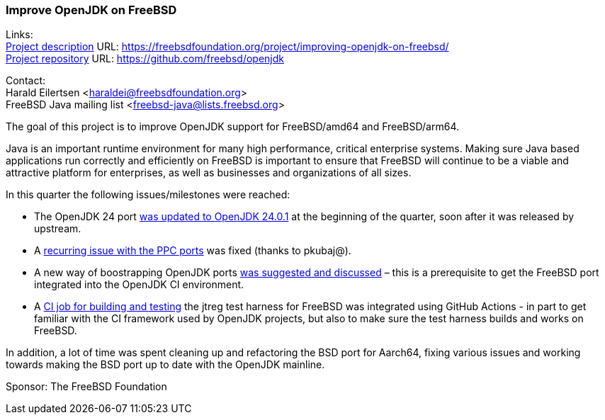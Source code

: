 === Improve OpenJDK on FreeBSD

Links: +
link:https://freebsdfoundation.org/project/improving-openjdk-on-freebsd/[Project description] URL: https://freebsdfoundation.org/project/improving-openjdk-on-freebsd/[] +
link:https://github.com/freebsd/openjdk[Project repository] URL: https://github.com/freebsd/openjdk[]

Contact: +
Harald Eilertsen <haraldei@freebsdfoundation.org> +
FreeBSD Java mailing list <freebsd-java@lists.freebsd.org>

The goal of this project is to improve OpenJDK support for FreeBSD/amd64 and FreeBSD/arm64.

Java is an important runtime environment for many high performance, critical enterprise systems.
Making sure Java based applications run correctly and efficiently on FreeBSD is important to ensure that FreeBSD will continue to be a viable and attractive platform for enterprises, as well as businesses and organizations of all sizes.

In this quarter the following issues/milestones were reached:

* The OpenJDK 24 port https://cgit.freebsd.org/ports/commit/?id=5fc04e4b900f974d5d334b1165668bddc90a86f6[was updated to OpenJDK 24.0.1] at the beginning of the quarter, soon after it was released by upstream.
* A https://github.com/freebsd/openjdk/commit/de1b86fcc3dd2469240bbe0774d865fa6cd0d185[recurring issue with the PPC ports] was fixed (thanks to pkubaj@).
* A new way of boostrapping OpenJDK ports https://reviews.freebsd.org/D50349[was suggested and discussed] – this is a prerequisite to get the FreeBSD port integrated into the OpenJDK CI environment.
* A https://github.com/openjdk/jtreg/pull/262[CI job for building and testing] the jtreg test harness for FreeBSD was integrated using GitHub Actions - in part to get familiar with the CI framework used by OpenJDK projects, but also to make sure the test harness builds and works on FreeBSD.

In addition, a lot of time was spent cleaning up and refactoring the BSD port for Aarch64, fixing various issues and working towards making the BSD port up to date with the OpenJDK mainline.

Sponsor: The FreeBSD Foundation
